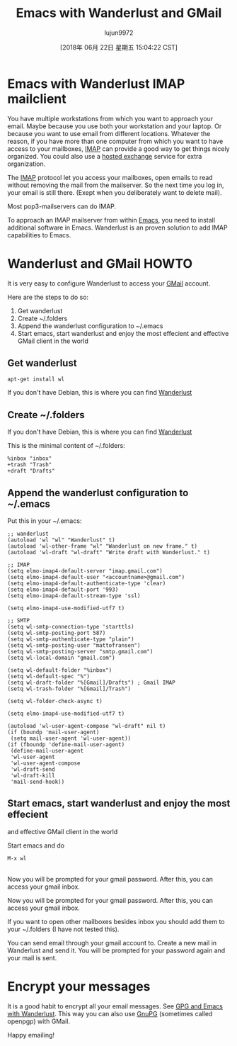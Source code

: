 #+TITLE: Emacs with Wanderlust and GMail
#+URL: https://box.matto.nl/emacsgmail.html
#+AUTHOR: lujun9972
#+TAGS: raw
#+DATE: [2018年 06月 22日 星期五 15:04:22 CST]
#+LANGUAGE:  zh-CN
#+OPTIONS:  H:6 num:nil toc:t \n:nil ::t |:t ^:nil -:nil f:t *:t <:nil

* Emacs with Wanderlust IMAP mailclient
   :PROPERTIES:
   :CUSTOM_ID: emacs-with-wanderlust-imap-mailclient
   :END:

You have multiple workstations from which you want to approach your email. Maybe because you use both your workstation and your laptop. Or because you want to use email from different locations. Whatever the reason, if you have more than one computer from which you want to have access to your mailboxes, [[http://nl.wikipedia.org/wiki/Internet_Message_Access_Protocol][IMAP]] can provide a good way to get things nicely organized. You could also use a [[http://www.intermedia.net][hosted exchange]] service for extra organization.

The [[http://crc.nd.edu/software/xemacs.shtml][IMAP]] protocol let you access your mailboxes, open emails to read without removing the mail from the mailserver. So the next time you log in, your email is still there. (Exept when you deliberately want to delete mail).

Most pop3-mailservers can do IMAP.

To approach an IMAP mailserver from within [[http://en.wikipedia.org/wiki/Emacs][Emacs]], you need to install additional software in Emacs. Wanderlust is an proven solution to add IMAP capabilities to Emacs.

* Wanderlust and GMail HOWTO
   :PROPERTIES:
   :CUSTOM_ID: wanderlust-and-gmail-howto
   :END:

It is very easy to configure Wanderlust to access your [[http://www.gmail.com][GMail]] account.

Here are the steps to do so:

1. Get wanderlust
2. Create ~/.folders
3. Append the wanderlust configuration to ~/.emacs
4. Start emacs, start wanderlust and enjoy the most effecient and effective GMail client in the world

** Get wanderlust
    :PROPERTIES:
    :CUSTOM_ID: get-wanderlust
    :END:

#+BEGIN_EXAMPLE
    apt-get install wl
#+END_EXAMPLE

If you don't have Debian, this is where you can find [[http://www.gohome.org/wl/][Wanderlust]]

** Create ~/.folders
    :PROPERTIES:
    :CUSTOM_ID: create-.folders
    :END:

If you don't have Debian, this is where you can find [[http://www.gohome.org/wl/][Wanderlust]]

This is the minimal content of ~/.folders:\\

#+BEGIN_EXAMPLE
    %inbox "inbox"
    +trash "Trash"
    +draft "Drafts"
#+END_EXAMPLE

** Append the wanderlust configuration to ~/.emacs
    :PROPERTIES:
    :CUSTOM_ID: append-the-wanderlust-configuration-to-.emacs
    :END:

Put this in your ~/.emacs:

#+BEGIN_EXAMPLE
    ;; wanderlust
    (autoload 'wl "wl" "Wanderlust" t)
    (autoload 'wl-other-frame "wl" "Wanderlust on new frame." t)
    (autoload 'wl-draft "wl-draft" "Write draft with Wanderlust." t)

    ;; IMAP
    (setq elmo-imap4-default-server "imap.gmail.com")
    (setq elmo-imap4-default-user "<accountname>@gmail.com") 
    (setq elmo-imap4-default-authenticate-type 'clear) 
    (setq elmo-imap4-default-port '993)
    (setq elmo-imap4-default-stream-type 'ssl)

    (setq elmo-imap4-use-modified-utf7 t) 

    ;; SMTP
    (setq wl-smtp-connection-type 'starttls)
    (setq wl-smtp-posting-port 587)
    (setq wl-smtp-authenticate-type "plain")
    (setq wl-smtp-posting-user "mattofransen")
    (setq wl-smtp-posting-server "smtp.gmail.com")
    (setq wl-local-domain "gmail.com")

    (setq wl-default-folder "%inbox")
    (setq wl-default-spec "%")
    (setq wl-draft-folder "%[Gmail]/Drafts") ; Gmail IMAP
    (setq wl-trash-folder "%[Gmail]/Trash")

    (setq wl-folder-check-async t) 

    (setq elmo-imap4-use-modified-utf7 t)

    (autoload 'wl-user-agent-compose "wl-draft" nil t)
    (if (boundp 'mail-user-agent)
     (setq mail-user-agent 'wl-user-agent))
    (if (fboundp 'define-mail-user-agent)
     (define-mail-user-agent
     'wl-user-agent
     'wl-user-agent-compose
     'wl-draft-send
     'wl-draft-kill
     'mail-send-hook))
#+END_EXAMPLE

** Start emacs, start wanderlust and enjoy the most effecient
and effective GMail client in the world
    :PROPERTIES:
    :CUSTOM_ID: start-emacs-start-wanderlust-and-enjoy-the-most-effecient-and-effective-gmail-client-in-the-world
    :END:

Start emacs and do

#+BEGIN_EXAMPLE
    M-x wl
#+END_EXAMPLE

\\
Now you will be prompted for your gmail password. After this, you can access your gmail inbox.

Now you will be prompted for your gmail password. After this, you can access your gmail inbox.

If you want to open other mailboxes besides inbox you should add them to your ~/.folders (I have not tested this).

You can send email through your gmail account to. Create a new mail in Wanderlust and send it. You will be prompted for your password again and your mail is sent.

* Encrypt your messages
   :PROPERTIES:
   :CUSTOM_ID: encrypt-your-messages
   :END:

It is a good habit to encrypt all your email messages. See [[http://box.matto.nl/wanderlustgpg.html][GPG and Emacs with Wanderlust]]. This way you can also use [[http://gnupg.org][GnuPG]] (sometimes called openpgp) with GMail.

Happy emailing!
